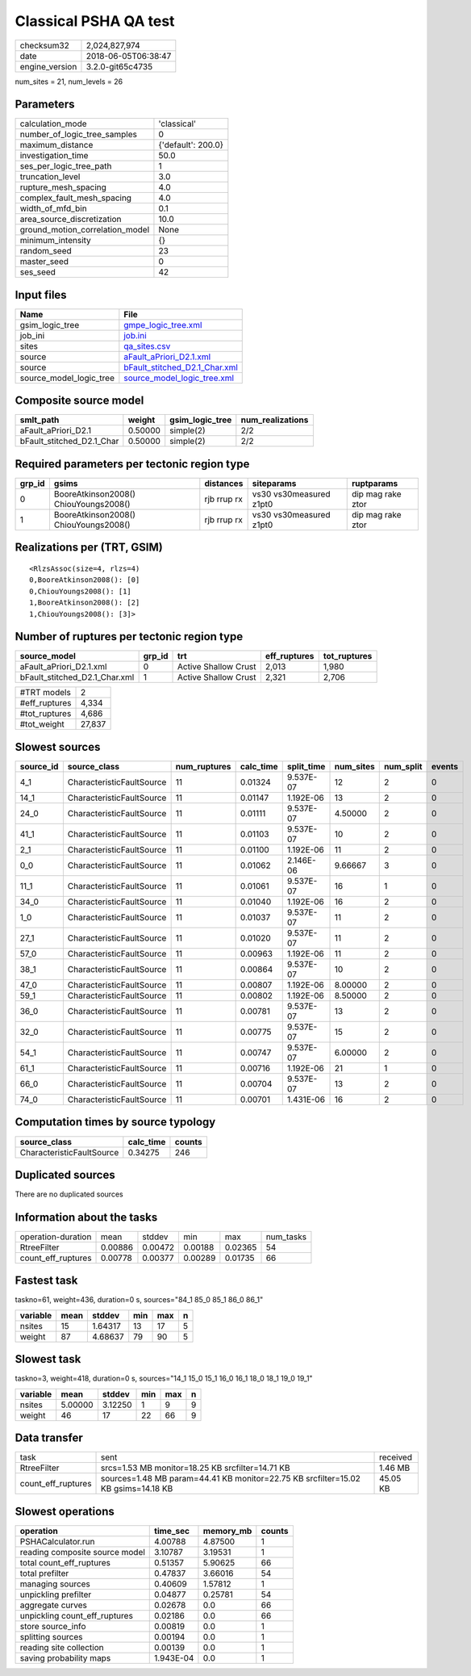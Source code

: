 Classical PSHA QA test
======================

============== ===================
checksum32     2,024,827,974      
date           2018-06-05T06:38:47
engine_version 3.2.0-git65c4735   
============== ===================

num_sites = 21, num_levels = 26

Parameters
----------
=============================== ==================
calculation_mode                'classical'       
number_of_logic_tree_samples    0                 
maximum_distance                {'default': 200.0}
investigation_time              50.0              
ses_per_logic_tree_path         1                 
truncation_level                3.0               
rupture_mesh_spacing            4.0               
complex_fault_mesh_spacing      4.0               
width_of_mfd_bin                0.1               
area_source_discretization      10.0              
ground_motion_correlation_model None              
minimum_intensity               {}                
random_seed                     23                
master_seed                     0                 
ses_seed                        42                
=============================== ==================

Input files
-----------
======================= ================================================================
Name                    File                                                            
======================= ================================================================
gsim_logic_tree         `gmpe_logic_tree.xml <gmpe_logic_tree.xml>`_                    
job_ini                 `job.ini <job.ini>`_                                            
sites                   `qa_sites.csv <qa_sites.csv>`_                                  
source                  `aFault_aPriori_D2.1.xml <aFault_aPriori_D2.1.xml>`_            
source                  `bFault_stitched_D2.1_Char.xml <bFault_stitched_D2.1_Char.xml>`_
source_model_logic_tree `source_model_logic_tree.xml <source_model_logic_tree.xml>`_    
======================= ================================================================

Composite source model
----------------------
========================= ======= =============== ================
smlt_path                 weight  gsim_logic_tree num_realizations
========================= ======= =============== ================
aFault_aPriori_D2.1       0.50000 simple(2)       2/2             
bFault_stitched_D2.1_Char 0.50000 simple(2)       2/2             
========================= ======= =============== ================

Required parameters per tectonic region type
--------------------------------------------
====== ===================================== =========== ======================= =================
grp_id gsims                                 distances   siteparams              ruptparams       
====== ===================================== =========== ======================= =================
0      BooreAtkinson2008() ChiouYoungs2008() rjb rrup rx vs30 vs30measured z1pt0 dip mag rake ztor
1      BooreAtkinson2008() ChiouYoungs2008() rjb rrup rx vs30 vs30measured z1pt0 dip mag rake ztor
====== ===================================== =========== ======================= =================

Realizations per (TRT, GSIM)
----------------------------

::

  <RlzsAssoc(size=4, rlzs=4)
  0,BooreAtkinson2008(): [0]
  0,ChiouYoungs2008(): [1]
  1,BooreAtkinson2008(): [2]
  1,ChiouYoungs2008(): [3]>

Number of ruptures per tectonic region type
-------------------------------------------
============================= ====== ==================== ============ ============
source_model                  grp_id trt                  eff_ruptures tot_ruptures
============================= ====== ==================== ============ ============
aFault_aPriori_D2.1.xml       0      Active Shallow Crust 2,013        1,980       
bFault_stitched_D2.1_Char.xml 1      Active Shallow Crust 2,321        2,706       
============================= ====== ==================== ============ ============

============= ======
#TRT models   2     
#eff_ruptures 4,334 
#tot_ruptures 4,686 
#tot_weight   27,837
============= ======

Slowest sources
---------------
========= ========================= ============ ========= ========== ========= ========= ======
source_id source_class              num_ruptures calc_time split_time num_sites num_split events
========= ========================= ============ ========= ========== ========= ========= ======
4_1       CharacteristicFaultSource 11           0.01324   9.537E-07  12        2         0     
14_1      CharacteristicFaultSource 11           0.01147   1.192E-06  13        2         0     
24_0      CharacteristicFaultSource 11           0.01111   9.537E-07  4.50000   2         0     
41_1      CharacteristicFaultSource 11           0.01103   9.537E-07  10        2         0     
2_1       CharacteristicFaultSource 11           0.01100   1.192E-06  11        2         0     
0_0       CharacteristicFaultSource 11           0.01062   2.146E-06  9.66667   3         0     
11_1      CharacteristicFaultSource 11           0.01061   9.537E-07  16        1         0     
34_0      CharacteristicFaultSource 11           0.01040   1.192E-06  16        2         0     
1_0       CharacteristicFaultSource 11           0.01037   9.537E-07  11        2         0     
27_1      CharacteristicFaultSource 11           0.01020   9.537E-07  11        2         0     
57_0      CharacteristicFaultSource 11           0.00963   1.192E-06  11        2         0     
38_1      CharacteristicFaultSource 11           0.00864   9.537E-07  10        2         0     
47_0      CharacteristicFaultSource 11           0.00807   1.192E-06  8.00000   2         0     
59_1      CharacteristicFaultSource 11           0.00802   1.192E-06  8.50000   2         0     
36_0      CharacteristicFaultSource 11           0.00781   9.537E-07  13        2         0     
32_0      CharacteristicFaultSource 11           0.00775   9.537E-07  15        2         0     
54_1      CharacteristicFaultSource 11           0.00747   9.537E-07  6.00000   2         0     
61_1      CharacteristicFaultSource 11           0.00716   1.192E-06  21        1         0     
66_0      CharacteristicFaultSource 11           0.00704   9.537E-07  13        2         0     
74_0      CharacteristicFaultSource 11           0.00701   1.431E-06  16        2         0     
========= ========================= ============ ========= ========== ========= ========= ======

Computation times by source typology
------------------------------------
========================= ========= ======
source_class              calc_time counts
========================= ========= ======
CharacteristicFaultSource 0.34275   246   
========================= ========= ======

Duplicated sources
------------------
There are no duplicated sources

Information about the tasks
---------------------------
================== ======= ======= ======= ======= =========
operation-duration mean    stddev  min     max     num_tasks
RtreeFilter        0.00886 0.00472 0.00188 0.02365 54       
count_eff_ruptures 0.00778 0.00377 0.00289 0.01735 66       
================== ======= ======= ======= ======= =========

Fastest task
------------
taskno=61, weight=436, duration=0 s, sources="84_1 85_0 85_1 86_0 86_1"

======== ==== ======= === === =
variable mean stddev  min max n
======== ==== ======= === === =
nsites   15   1.64317 13  17  5
weight   87   4.68637 79  90  5
======== ==== ======= === === =

Slowest task
------------
taskno=3, weight=418, duration=0 s, sources="14_1 15_0 15_1 16_0 16_1 18_0 18_1 19_0 19_1"

======== ======= ======= === === =
variable mean    stddev  min max n
======== ======= ======= === === =
nsites   5.00000 3.12250 1   9   9
weight   46      17      22  66  9
======== ======= ======= === === =

Data transfer
-------------
================== ================================================================================= ========
task               sent                                                                              received
RtreeFilter        srcs=1.53 MB monitor=18.25 KB srcfilter=14.71 KB                                  1.46 MB 
count_eff_ruptures sources=1.48 MB param=44.41 KB monitor=22.75 KB srcfilter=15.02 KB gsims=14.18 KB 45.05 KB
================== ================================================================================= ========

Slowest operations
------------------
============================== ========= ========= ======
operation                      time_sec  memory_mb counts
============================== ========= ========= ======
PSHACalculator.run             4.00788   4.87500   1     
reading composite source model 3.10787   3.19531   1     
total count_eff_ruptures       0.51357   5.90625   66    
total prefilter                0.47837   3.66016   54    
managing sources               0.40609   1.57812   1     
unpickling prefilter           0.04877   0.25781   54    
aggregate curves               0.02678   0.0       66    
unpickling count_eff_ruptures  0.02186   0.0       66    
store source_info              0.00819   0.0       1     
splitting sources              0.00194   0.0       1     
reading site collection        0.00139   0.0       1     
saving probability maps        1.943E-04 0.0       1     
============================== ========= ========= ======